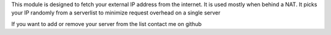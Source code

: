 This module is designed to fetch your external IP address from the internet. It is used mostly when behind a NAT. It picks your IP 
randomly from a serverlist to minimize request overhead on a single server

If you want to add or remove your server from the list contact me on github

